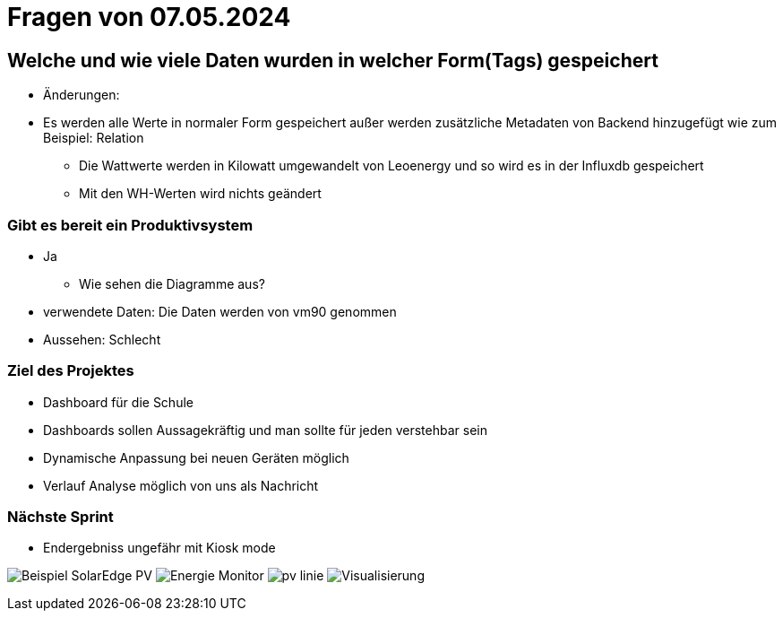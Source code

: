 = Fragen von 07.05.2024

==  Welche und wie viele Daten wurden in welcher Form(Tags) gespeichert
* Änderungen:
* Es werden alle Werte in normaler Form gespeichert außer werden zusätzliche Metadaten von Backend hinzugefügt wie zum Beispiel: Relation
** Die Wattwerte werden in Kilowatt umgewandelt von Leoenergy und so wird es in der Influxdb gespeichert
** Mit den WH-Werten wird nichts geändert

===  Gibt es bereit ein Produktivsystem
** Ja

* Wie sehen die Diagramme aus?
** verwendete Daten: Die Daten werden von vm90 genommen
** Aussehen: Schlecht

=== Ziel des Projektes
* Dashboard für die Schule
* Dashboards sollen Aussagekräftig  und man sollte für jeden verstehbar sein
* Dynamische Anpassung bei neuen Geräten möglich
* Verlauf Analyse möglich von uns als Nachricht

=== Nächste Sprint
* Endergebniss ungefähr mit Kiosk mode

image:Beispiel_SolarEdge_PV/Beispiel SolarEdge PV.jpg[]
image:Beispiel_SolarEdge_PV/Energie-Monitor.jpg[]
image:Beispiel_SolarEdge_PV/pv-linie.jpg[]
image:Beispiel_SolarEdge_PV/Visualisierung.jpg[]

